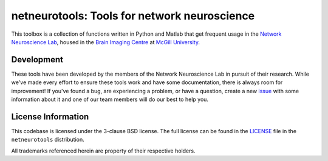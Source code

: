 netneurotools: Tools for network neuroscience
=============================================

This toolbox is a collection of functions written in Python and Matlab that get
frequent usage in the `Network Neuroscience Lab <www.misiclab.com>`_, housed in
the `Brain Imaging Centre <https://www.mcgill.ca/bic/home>`_ at `McGill
University <http://www.mcgill.ca/>`_.

.. image:: https://travis-ci.org/netneurolab/netneurotools.svg?branch=master
   :target: https://travis-ci.org/netneurolab/netneurotools
.. image:: https://codecov.io/gh/netneurolab/netneurotools/branch/master/graph/badge.svg
   :target: https://codecov.io/gh/netneurolab/netneurotools
.. image:: https://readthedocs.org/projects/netneurotools/badge/?version=latest
   :target: http://netneurotools.readthedocs.io/en/latest
.. image:: https://img.shields.io/badge/License-BSD%203--Clause-blue.svg
   :target: https://opensource.org/licenses/BSD-3-Clause

.. _development:

Development
-----------

These tools have been developed by the members of the Network Neuroscience Lab
in pursuit of their research. While we've made every effort to ensure these
tools work and have some documentation, there is always room for improvement!
If you've found a bug, are experiencing a problem, or have a question, create a
new `issue <https://github.com/netneurolab/netneurotools/issues>`_ with some
information about it and one of our team members will do our best to help you.

.. _licensing:

License Information
-------------------

This codebase is licensed under the 3-clause BSD license. The full license can
be found in the `LICENSE <https://github.com/netneurolab/netneurotools/blob/
master/LICENSE>`_ file in the ``netneurotools`` distribution.

All trademarks referenced herein are property of their respective holders.

.. |sparkles| replace:: ✨
